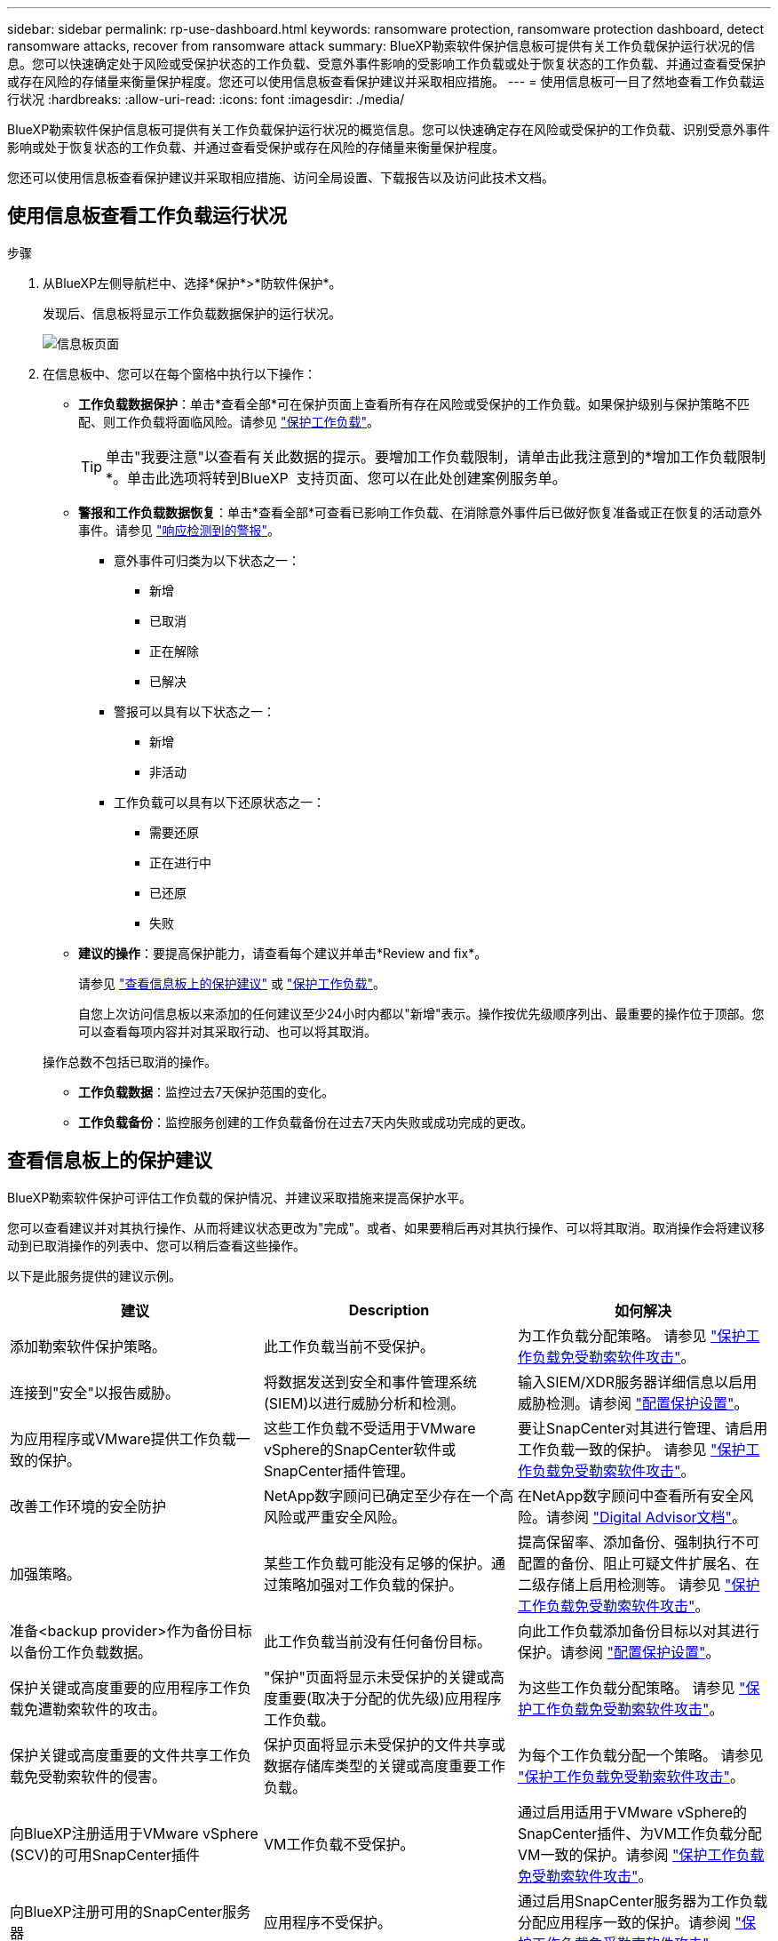 ---
sidebar: sidebar 
permalink: rp-use-dashboard.html 
keywords: ransomware protection, ransomware protection dashboard, detect ransomware attacks, recover from ransomware attack 
summary: BlueXP勒索软件保护信息板可提供有关工作负载保护运行状况的信息。您可以快速确定处于风险或受保护状态的工作负载、受意外事件影响的受影响工作负载或处于恢复状态的工作负载、并通过查看受保护或存在风险的存储量来衡量保护程度。您还可以使用信息板查看保护建议并采取相应措施。 
---
= 使用信息板可一目了然地查看工作负载运行状况
:hardbreaks:
:allow-uri-read: 
:icons: font
:imagesdir: ./media/


[role="lead"]
BlueXP勒索软件保护信息板可提供有关工作负载保护运行状况的概览信息。您可以快速确定存在风险或受保护的工作负载、识别受意外事件影响或处于恢复状态的工作负载、并通过查看受保护或存在风险的存储量来衡量保护程度。

您还可以使用信息板查看保护建议并采取相应措施、访问全局设置、下载报告以及访问此技术文档。



== 使用信息板查看工作负载运行状况

.步骤
. 从BlueXP左侧导航栏中、选择*保护*>*防软件保护*。
+
发现后、信息板将显示工作负载数据保护的运行状况。

+
image:screen-dashboard.png["信息板页面"]

. 在信息板中、您可以在每个窗格中执行以下操作：
+
** *工作负载数据保护*：单击*查看全部*可在保护页面上查看所有存在风险或受保护的工作负载。如果保护级别与保护策略不匹配、则工作负载将面临风险。请参见 link:rp-use-protect.html["保护工作负载"]。
+

TIP: 单击"我要注意"以查看有关此数据的提示。要增加工作负载限制，请单击此我注意到的*增加工作负载限制*。单击此选项将转到BlueXP  支持页面、您可以在此处创建案例服务单。

** *警报和工作负载数据恢复*：单击*查看全部*可查看已影响工作负载、在消除意外事件后已做好恢复准备或正在恢复的活动意外事件。请参见 link:rp-use-alert.html["响应检测到的警报"]。
+
*** 意外事件可归类为以下状态之一：
+
**** 新增
**** 已取消
**** 正在解除
**** 已解决


*** 警报可以具有以下状态之一：
+
**** 新增
**** 非活动


*** 工作负载可以具有以下还原状态之一：
+
**** 需要还原
**** 正在进行中
**** 已还原
**** 失败




** *建议的操作*：要提高保护能力，请查看每个建议并单击*Review and fix*。
+
请参见 link:rp-use-dashboard.html#review-protection-recommendations-on-the-dashboard["查看信息板上的保护建议"] 或 link:rp-use-protect.html["保护工作负载"]。

+
自您上次访问信息板以来添加的任何建议至少24小时内都以"新增"表示。操作按优先级顺序列出、最重要的操作位于顶部。您可以查看每项内容并对其采取行动、也可以将其取消。

+
操作总数不包括已取消的操作。

** *工作负载数据*：监控过去7天保护范围的变化。
** *工作负载备份*：监控服务创建的工作负载备份在过去7天内失败或成功完成的更改。






== 查看信息板上的保护建议

BlueXP勒索软件保护可评估工作负载的保护情况、并建议采取措施来提高保护水平。

您可以查看建议并对其执行操作、从而将建议状态更改为"完成"。或者、如果要稍后再对其执行操作、可以将其取消。取消操作会将建议移动到已取消操作的列表中、您可以稍后查看这些操作。

以下是此服务提供的建议示例。

[cols="30,30,30"]
|===
| 建议 | Description | 如何解决 


| 添加勒索软件保护策略。 | 此工作负载当前不受保护。 | 为工作负载分配策略。
请参见 link:rp-use-protect.html["保护工作负载免受勒索软件攻击"]。 


| 连接到"安全"以报告威胁。 | 将数据发送到安全和事件管理系统(SIEM)以进行威胁分析和检测。 | 输入SIEM/XDR服务器详细信息以启用威胁检测。请参阅 link:rp-use-settings.html["配置保护设置"]。 


| 为应用程序或VMware提供工作负载一致的保护。 | 这些工作负载不受适用于VMware vSphere的SnapCenter软件或SnapCenter插件管理。 | 要让SnapCenter对其进行管理、请启用工作负载一致的保护。
请参见 link:rp-use-protect.html["保护工作负载免受勒索软件攻击"]。 


| 改善工作环境的安全防护 | NetApp数字顾问已确定至少存在一个高风险或严重安全风险。 | 在NetApp数字顾问中查看所有安全风险。请参阅 https://docs.netapp.com/us-en/active-iq/index.html["Digital Advisor文档"^]。 


| 加强策略。 | 某些工作负载可能没有足够的保护。通过策略加强对工作负载的保护。 | 提高保留率、添加备份、强制执行不可配置的备份、阻止可疑文件扩展名、在二级存储上启用检测等。
请参见 link:rp-use-protect.html["保护工作负载免受勒索软件攻击"]。 


| 准备<backup provider>作为备份目标以备份工作负载数据。 | 此工作负载当前没有任何备份目标。 | 向此工作负载添加备份目标以对其进行保护。请参阅 link:rp-use-settings.html["配置保护设置"]。 


| 保护关键或高度重要的应用程序工作负载免遭勒索软件的攻击。 | "保护"页面将显示未受保护的关键或高度重要(取决于分配的优先级)应用程序工作负载。 | 为这些工作负载分配策略。
请参见 link:rp-use-protect.html["保护工作负载免受勒索软件攻击"]。 


| 保护关键或高度重要的文件共享工作负载免受勒索软件的侵害。 | 保护页面将显示未受保护的文件共享或数据存储库类型的关键或高度重要工作负载。 | 为每个工作负载分配一个策略。
请参见 link:rp-use-protect.html["保护工作负载免受勒索软件攻击"]。 


| 向BlueXP注册适用于VMware vSphere (SCV)的可用SnapCenter插件 | VM工作负载不受保护。 | 通过启用适用于VMware vSphere的SnapCenter插件、为VM工作负载分配VM一致的保护。请参阅 link:rp-use-protect.html["保护工作负载免受勒索软件攻击"]。 


| 向BlueXP注册可用的SnapCenter服务器 | 应用程序不受保护。 | 通过启用SnapCenter服务器为工作负载分配应用程序一致的保护。请参阅 link:rp-use-protect.html["保护工作负载免受勒索软件攻击"]。 


| 查看新警报。 | 存在新警报。 | 查看新警报。
请参见 link:rp-use-alert.html["响应检测到的勒索软件警报"]。 
|===
.步骤
. 从BlueXP左侧导航栏中、选择*保护*>*防软件保护*。
. 从“建议的操作”窗格中，选择一个建议，然后选择*Review and fix*。
. 要在以后取消操作，请选择*Dismiss*。
+
此建议将从待办事项列表中清除、并显示在已取消列表中。

+

TIP: 您可以稍后将已取消的项目更改为待办事项。当您将项目标记为已完成或将已取消的项目更改为待办事项操作时，总操作数将增加1。

. 要查看有关如何执行建议的信息，请选择*INFORI*图标。




== 将保护数据导出到CSV文件

您可以导出数据并下载CSV文件、其中显示了保护、警报和恢复的详细信息。

您可以从任何主菜单选项下载CSV文件：

* *保护*：包含所有工作负载的状态和详细信息、包括受保护和存在风险的工作负载总数。
* *警报*：包括所有警报的状态和详细信息、包括警报总数和自动快照。
* *恢复*：包括所有需要还原的工作负载的状态和详细信息、包括标记为"需要还原"、"进行中"、"还原失败"和"已成功还原"的工作负载总数。


如果您从保护、警报或恢复页面下载CSV文件、则CSV文件中仅包含该页面上的数据。

CSV文件包含所有BlueXP工作环境中所有工作负载的数据。

.步骤
. 从BlueXP左侧导航栏中、选择*保护*>*防软件保护*。
+
image:screen-dashboard.png["信息板页面"]

. 在页面中，选择右上角的*Refresh* image:button-refresh.png["刷新选项"] 选项以刷新文件中显示的数据。
. 执行以下操作之一：
+
** 从页面中，选择*Download* image:button-download.png["下载选项"] 选项。
** 从BlueXP勒索软件保护菜单中、选择*报告*。


. 如果选择了*reports*选项，请选择一个预配置的命名文件，然后选择*Download (CCSV)或*Download (JSSON)*。




== 访问技术文档

您可以从docs.netapp.com或BlueXP勒索软件保护服务内部访问此技术文档。

.步骤
. 从BlueXP左侧导航栏中、选择*保护*>*防软件保护*。
. 从信息板中，选择垂直的*Actions* image:button-actions-vertical.png["垂直操作选项"] 选项
. 选择以下选项之一：
+
** *新增功能*可在发行说明中查看有关当前或以前版本中的功能的信息。
** *文档*以查看BlueXP勒索软件保护文档主页和此文档。



